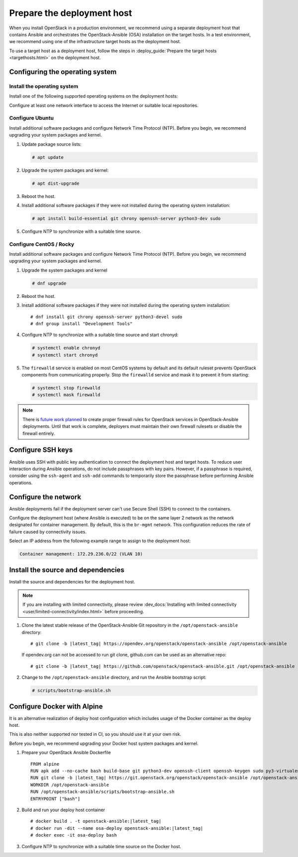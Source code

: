 .. _deployment-host:

===========================
Prepare the deployment host
===========================

.. figure:: figures/installation-workflow-deploymenthost.png
   :width: 100%

When you install OpenStack in a production environment, we recommend using a
separate deployment host that contains Ansible and orchestrates the
OpenStack-Ansible (OSA) installation on the target hosts. In a test
environment, we recommend using one of the infrastructure target hosts as the
deployment host.

To use a target host as a deployment host, follow the steps in
:deploy_guide:`Prepare the target hosts <targethosts.html>` on
the deployment host.

Configuring the operating system
================================

Install the operating system
~~~~~~~~~~~~~~~~~~~~~~~~~~~~

Install one of the following supported operating systems on the deployment
hosts:

.. raw:: HTML
    :file: supported-platforms.html

Configure at least one network interface to access the Internet or suitable
local repositories.

Configure Ubuntu
~~~~~~~~~~~~~~~~

Install additional software packages and configure Network Time Protocol (NTP).
Before you begin, we recommend upgrading your system packages and kernel.

#. Update package source lists:

   .. code-block:: shell-session

       # apt update


#. Upgrade the system packages and kernel:

   .. code-block:: shell-session

       # apt dist-upgrade

#. Reboot the host.

#. Install additional software packages if they were not installed
   during the operating system installation:

   .. code-block:: shell-session

       # apt install build-essential git chrony openssh-server python3-dev sudo

#. Configure NTP to synchronize with a suitable time source.

Configure CentOS / Rocky
~~~~~~~~~~~~~~~~~~~~~~~~

Install additional software packages and configure Network Time Protocol (NTP).
Before you begin, we recommend upgrading your system packages and kernel.

#. Upgrade the system packages and kernel

   .. code-block:: shell-session

       # dnf upgrade

#. Reboot the host.

#. Install additional software packages if they were not installed
   during the operating system installation:

   .. parsed-literal::

       # dnf install git chrony openssh-server python3-devel sudo
       # dnf group install "Development Tools"

#. Configure NTP to synchronize with a suitable time source and start chronyd:

   .. code-block:: shell-session

      # systemctl enable chronyd
      # systemctl start chronyd

#. The ``firewalld`` service is enabled on most CentOS systems by default and
   its default ruleset prevents OpenStack components from communicating
   properly. Stop the ``firewalld`` service and mask it to prevent it from
   starting:

   .. code-block:: shell-session

       # systemctl stop firewalld
       # systemctl mask firewalld

.. note::

    There is `future work planned <https://bugs.launchpad.net/openstack-ansible/+bug/1657518>`_
    to create proper firewall rules for OpenStack services in OpenStack-Ansible
    deployments. Until that work is complete, deployers must maintain their
    own firewall rulesets or disable the firewall entirely.


Configure SSH keys
==================

Ansible uses SSH with public key authentication to connect the
deployment host and target hosts. To reduce user
interaction during Ansible operations, do not include passphrases with
key pairs. However, if a passphrase is required, consider using the
``ssh-agent`` and ``ssh-add`` commands to temporarily store the
passphrase before performing Ansible operations.

Configure the network
=====================

Ansible deployments fail if the deployment server can't use Secure Shell (SSH)
to connect to the containers.

Configure the deployment host (where Ansible is executed) to be on
the same layer 2 network as the network designated for container management. By
default, this is the ``br-mgmt`` network. This configuration reduces the rate
of failure caused by connectivity issues.

Select an IP address from the following example range to assign to the
deployment host:

.. code-block:: ini

   Container management: 172.29.236.0/22 (VLAN 10)

Install the source and dependencies
===================================

Install the source and dependencies for the deployment host.

.. note::

   If you are installing with limited connectivity, please review
   :dev_docs:`Installing with limited connectivity <user/limited-connectivity/index.html>`
   before proceeding.

#. Clone the latest stable release of the OpenStack-Ansible Git repository in
   the ``/opt/openstack-ansible`` directory:

   .. parsed-literal::

       # git clone -b |latest_tag| \https://opendev.org/openstack/openstack-ansible /opt/openstack-ansible

   If opendev.org can not be accessed to run git clone, github.com can be used
   as an alternative repo:

   .. parsed-literal::

       # git clone -b |latest_tag| \https://github.com/openstack/openstack-ansible.git /opt/openstack-ansible

#. Change to the ``/opt/openstack-ansible`` directory, and run the
   Ansible bootstrap script:

   .. code-block:: shell-session

       # scripts/bootstrap-ansible.sh


Configure Docker with Alpine
============================

It is an alternative realization of deploy host configuration which includes usage of the Docker
container as the deploy host.

This is also neither supported nor tested in CI, so you should use it at your own risk.

Before you begin, we recommend upgrading your Docker host system packages and kernel.

#. Prepare your OpenStack Ansible Dockerfile

   .. parsed-literal::

       FROM alpine
       RUN apk add --no-cache bash build-base git python3-dev openssh-client openssh-keygen sudo py3-virtualenv iptables libffi-dev openssl-dev linux-headers coreutils curl
       RUN git clone -b |latest_tag| \https://git.openstack.org/openstack/openstack-ansible /opt/openstack-ansible
       WORKDIR /opt/openstack-ansible
       RUN /opt/openstack-ansible/scripts/bootstrap-ansible.sh
       ENTRYPOINT ["bash"]

#. Build and run your deploy host container

   .. parsed-literal::

       # docker build . -t openstack-ansible:|latest_tag|
       # docker run -dit --name osa-deploy openstack-ansible:|latest_tag|
       # docker exec -it osa-deploy bash

#. Configure NTP to synchronize with a suitable time source on the Docker host.
